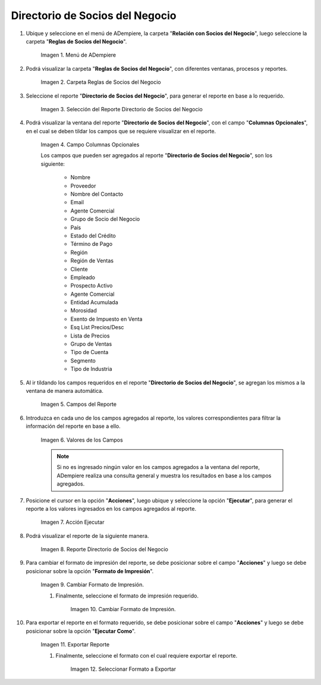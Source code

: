 .. |menú del directorio de socios del negocio| image:: resources/business-partner-directory-menu.png
.. |carpeta reglas de socios del negocio| image:: resources/business-partner-rules-folder.png
.. |selección del reporte directorio de socios del negocio| image:: resources/selection-of-the-business-partner-directory-report.png
.. |campos a visualizar en el reporte directorio de socios del negocio| image:: resources/fields-to-display-in-the-business-partner-directory-report.png
.. |campos agregados de manera automática| image:: resources/fields-added-automatically.png
.. |información en los campos agregados| image:: resources/information-in-added-fields.png
.. |acción ejecutar del reporte directorio de socios del negocio| image:: resources/execute-action-of-the-report-directory-of-business-partners.png
.. |reporte directorio de socios del negocio| image:: resources/business-partner-directory-report.png
.. |seleccionar formato de impresión| image:: resources/select-print-format.png
.. |cambiar formato de impresión| image:: resources/change-print-format.png
.. |seleccionar ejecutar como| image:: resources/select-run-as.png
.. |seleccionar formato a exportar| image:: resources/select-format-to-export.png

.. _documento/directorio-de-socios-del-negocio:

**Directorio de Socios del Negocio**
====================================

#. Ubique y seleccione en el menú de ADempiere, la carpeta "**Relación con Socios del Negocio**", luego seleccione la carpeta "**Reglas de Socios del Negocio**".

    |menú del directorio de socios del negocio|

    Imagen 1. Menú de ADempiere

#. Podrá visualizar la carpeta "**Reglas de Socios del Negocio**", con diferentes ventanas, procesos y reportes.

    |carpeta reglas de socios del negocio|

    Imagen 2. Carpeta Reglas de Socios del Negocio

#. Seleccione el reporte "**Directorio de Socios del Negocio**", para generar el reporte en base a lo requerido.

    |selección del reporte directorio de socios del negocio|
    
    Imagen 3. Selección del Reporte Directorio de Socios del Negocio
    
#. Podrá visualizar la ventana del reporte "**Directorio de Socios del Negocio**", con el campo "**Columnas Opcionales**", en el cual se deben tildar los campos que se requiere visualizar en el reporte.

    |campos a visualizar en el reporte directorio de socios del negocio|

    Imagen 4. Campo Columnas Opcionales

    Los campos que pueden ser agregados al reporte "**Directorio de Socios del Negocio**", son los siguiente:

        - Nombre
        - Proveedor
        - Nombre del Contacto
        - Email
        - Agente Comercial
        - Grupo de Socio del Negocio
        - País
        - Estado del Crédito
        - Término de Pago
        - Región
        - Región de Ventas
        - Cliente
        - Empleado
        - Prospecto Activo
        - Agente Comercial
        - Entidad Acumulada
        - Morosidad
        - Exento de Impuesto en Venta
        - Esq List Precios/Desc
        - Lista de Precios
        - Grupo de Ventas
        - Tipo de Cuenta
        - Segmento
        - Tipo de Industria

#. Al ir tildando los campos requeridos en el reporte "**Directorio de Socios del Negocio**", se agregan los mismos a la ventana de manera automática.

    |campos agregados de manera automática|

    Imagen 5. Campos del Reporte

#. Introduzca en cada uno de los campos agregados al reporte, los valores correspondientes para filtrar la información del reporte en base a ello.

    |información en los campos agregados|

    Imagen 6. Valores de los Campos

    .. note::

        Si no es ingresado ningún valor en los campos agregados a la ventana del reporte, ADempiere realiza una consulta general y muestra los resultados en base a los campos agregados.

#. Posicione el cursor en la opción "**Acciones**", luego ubique y seleccione la opción "**Ejecutar**", para generar el reporte a los valores ingresados en los campos agregados al reporte.

    |acción ejecutar del reporte directorio de socios del negocio|

    Imagen 7. Acción Ejecutar

#. Podrá visualizar el reporte de la siguiente manera.

    |reporte directorio de socios del negocio|

    Imagen 8. Reporte Directorio de Socios del Negocio

#. Para cambiar el formato de impresión del reporte, se debe posicionar sobre el campo "**Acciones**" y luego se debe posicionar sobre la opción "**Formato de Impresión**".

    |seleccionar formato de impresión|

    Imagen 9. Cambiar Formato de Impresión.

    #. Finalmente, seleccione el formato de impresión requerido.

        |cambiar formato de impresión|

        Imagen 10. Cambiar Formato de Impresión.

#. Para exportar el reporte en el formato requerido, se debe posicionar sobre el campo "**Acciones**" y luego se debe posicionar sobre la opción "**Ejecutar Como**".

    |seleccionar ejecutar como|

    Imagen 11. Exportar Reporte 

    #. Finalmente, seleccione el formato con el cual requiere exportar el reporte.

        |seleccionar formato a exportar|

        Imagen 12. Seleccionar Formato a Exportar